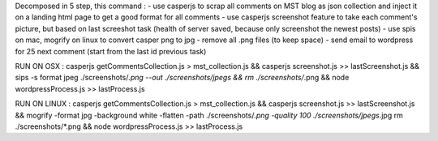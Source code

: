 Decomposed in 5 step, this command :
- use casperjs to scrap all comments on MST blog as json collection and inject it on a landing html page to get a good format for all comments
- use casperjs screenshot feature to take each comment's picture, but based on last screeshot task (health of server saved, because only screenshot the newest posts)
- use spis on mac, mogrify on linux to convert casper png to jpg
- remove all .png files (to keep space)
- send email to wordpress for 25 next comment (start from the last id previous task)

RUN ON OSX :
casperjs getCommentsCollection.js > mst_collection.js && 
casperjs screenshot.js >> lastScreenshot.js &&
sips -s format jpeg ./screenshots/*.png --out ./screenshots/jpegs && 
rm ./screenshots/*.png && 
node wordpressProcess.js >> lastProcess.js

RUN ON LINUX :
casperjs getCommentsCollection.js > mst_collection.js && 
casperjs screenshot.js >> lastScreenshot.js &&
mogrify -format jpg -background white -flatten -path ./screenshots/*.png -quality 100 ./screenshots/jpegs*.jpg
rm ./screenshots/*.png && 
node wordpressProcess.js >> lastProcess.js